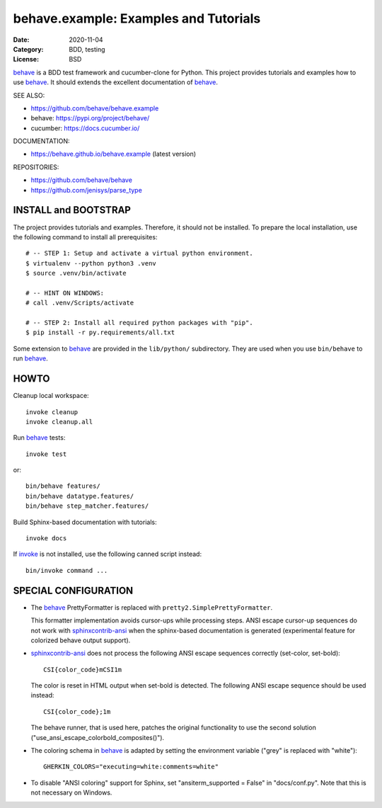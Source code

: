 behave.example: Examples and Tutorials
==============================================================================

:Date: 2020-11-04
:Category: BDD, testing
:License:  BSD

`behave`_ is a BDD test framework and cucumber-clone for Python.
This project provides tutorials and examples how to use `behave`_.
It should extends the excellent documentation of `behave`_.

SEE ALSO:

* https://github.com/behave/behave.example
* behave:  https://pypi.org/project/behave/
* cucumber: https://docs.cucumber.io/

DOCUMENTATION:

* https://behave.github.io/behave.example (latest version)

REPOSITORIES:

* https://github.com/behave/behave
* https://github.com/jenisys/parse_type


.. _behave: https://github.com/behave/behave
.. _parse_type:  https://github.com/jenisys/parse_type
.. _invoke: https://www.pyinvoke.org
.. _sphinx-contrib: https://github.com/sphinx-contrib
.. _sphinxcontrib-ansi: https://github.com/jenisys/sphinxcontrib-ansi
.. _sphinxcontrib-programoutput: https://github.com/NextThought/sphinxcontrib-programoutput


INSTALL and BOOTSTRAP
------------------------------------------------------------------------------

The project provides tutorials and examples.
Therefore, it should not be installed.
To prepare the local installation, use the following command to install
all prerequisites::

    # -- STEP 1: Setup and activate a virtual python environment.
    $ virtualenv --python python3 .venv
    $ source .venv/bin/activate

    # -- HINT ON WINDOWS:
    # call .venv/Scripts/activate

    # -- STEP 2: Install all required python packages with "pip".
    $ pip install -r py.requirements/all.txt


Some extension to `behave`_ are provided in the ``lib/python/`` subdirectory.
They are used when you use ``bin/behave`` to run `behave`_.


HOWTO
------------------------------------------------------------------------------

Cleanup local workspace::

    invoke cleanup
    invoke cleanup.all

Run `behave`_ tests::

    invoke test

or::

    bin/behave features/
    bin/behave datatype.features/
    bin/behave step_matcher.features/


Build Sphinx-based documentation with tutorials::

    invoke docs

If `invoke`_ is not installed, use the following canned script instead::

    bin/invoke command ...


SPECIAL CONFIGURATION
------------------------------------------------------------------------------

* The `behave`_ PrettyFormatter is replaced with ``pretty2.SimplePrettyFormatter``.

  This formatter implementation avoids cursor-ups while processing steps.
  ANSI escape cursor-up sequences do not work with `sphinxcontrib-ansi`_
  when the sphinx-based documentation is generated
  (experimental feature for colorized behave output support).

* `sphinxcontrib-ansi`_ does not process the following ANSI escape sequences
  correctly (set-color, set-bold)::

    CSI{color_code}mCSI1m

  The color is reset in HTML output when set-bold is detected.
  The following ANSI escape sequence should be used instead::

    CSI{color_code};1m

  The behave runner, that is used here, patches the original functionality
  to use the second solution ("use_ansi_escape_colorbold_composites()").

* The coloring schema in `behave`_ is adapted by setting the environment
  variable ("grey" is replaced with "white")::

    GHERKIN_COLORS="executing=white:comments=white"

* To disable "ANSI coloring" support for Sphinx,
  set "ansiterm_supported = False" in "docs/conf.py".
  Note that this is not necessary on Windows.
